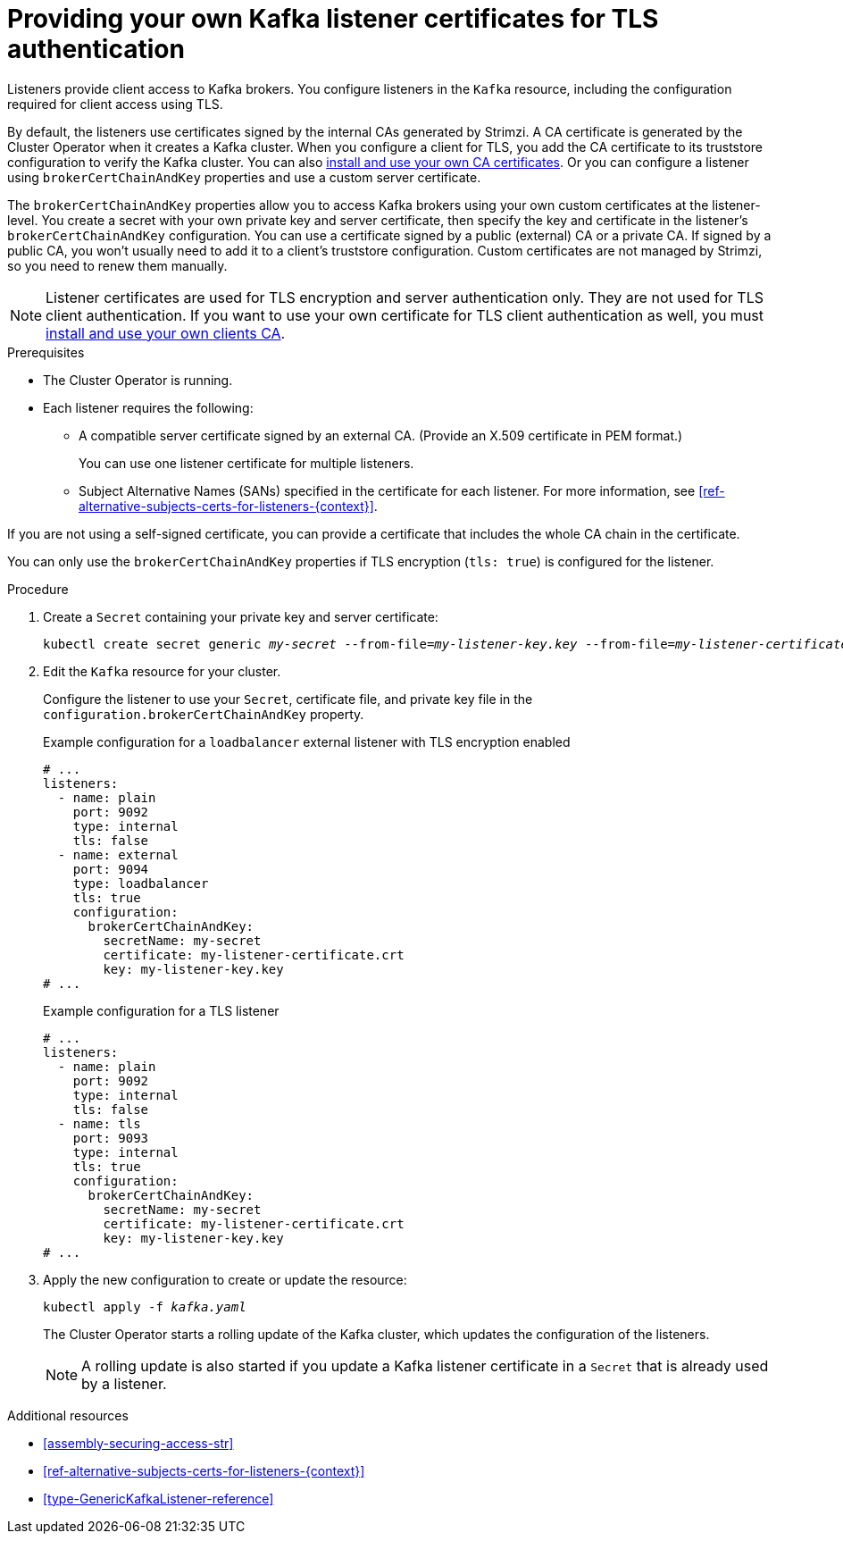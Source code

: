 // Module included in the following assemblies:
//
// assembly-security.adoc

[id='proc-installing-certs-per-listener-{context}']
= Providing your own Kafka listener certificates for TLS authentication

[role="_abstract"]
Listeners provide client access to Kafka brokers.
You configure listeners in the `Kafka` resource, including the configuration required for client access using TLS.

By default, the listeners use certificates signed by the internal CAs generated by Strimzi.
A CA certificate is generated by the Cluster Operator when it creates a Kafka cluster.
When you configure a client for TLS, you add the CA certificate to its truststore configuration to verify the Kafka cluster.
You can also xref:installing-your-own-ca-certificates-str[install and use your own CA certificates]. 
Or you can configure a listener using `brokerCertChainAndKey` properties and use a custom server certificate.

The `brokerCertChainAndKey` properties allow you to access Kafka brokers using your own custom certificates at the listener-level.
You create a secret with your own private key and server certificate, then specify the key and certificate in the listener's `brokerCertChainAndKey` configuration.
You can use a certificate signed by a public (external) CA or a private CA.
If signed by a public CA, you won't usually need to add it to a client's truststore configuration.  
Custom certificates are not managed by Strimzi, so you need to renew them manually. 

NOTE: Listener certificates are used for TLS encryption and server authentication only.
They are not used for TLS client authentication.
If you want to use your own certificate for TLS client authentication as well, you must xref:installing-your-own-ca-certificates-str[install and use your own clients CA]. 

.Prerequisites

* The Cluster Operator is running.
* Each listener requires the following:
** A compatible server certificate signed by an external CA. (Provide an X.509 certificate in PEM format.)
+
You can use one listener certificate for multiple listeners.
** Subject Alternative Names (SANs) specified in the certificate for each listener.
For more information, see xref:ref-alternative-subjects-certs-for-listeners-{context}[].

If you are not using a self-signed certificate, you can provide a certificate that includes the whole CA chain in the certificate.

You can only use the `brokerCertChainAndKey` properties if TLS encryption (`tls: true`) is configured for the listener.

.Procedure

. Create a `Secret` containing your private key and server certificate:
+
[source,shell,subs="+quotes"]
----
kubectl create secret generic _my-secret_ --from-file=_my-listener-key.key_ --from-file=_my-listener-certificate.crt_
----

. Edit the `Kafka` resource for your cluster. 
+
Configure the listener to use your `Secret`, certificate file, and private key file in the `configuration.brokerCertChainAndKey` property.
+
.Example configuration for a `loadbalancer` external listener with TLS encryption enabled
[source,yaml,subs="attributes+"]
----
# ...
listeners:
  - name: plain
    port: 9092
    type: internal
    tls: false
  - name: external
    port: 9094
    type: loadbalancer
    tls: true
    configuration:
      brokerCertChainAndKey:
        secretName: my-secret
        certificate: my-listener-certificate.crt
        key: my-listener-key.key
# ...
----
+
.Example configuration for a TLS listener
[source,yaml,subs="attributes+"]
----
# ...
listeners:
  - name: plain
    port: 9092
    type: internal
    tls: false
  - name: tls
    port: 9093
    type: internal
    tls: true
    configuration:
      brokerCertChainAndKey:
        secretName: my-secret
        certificate: my-listener-certificate.crt
        key: my-listener-key.key
# ...
----

. Apply the new configuration to create or update the resource:
+
[source,shell,subs="+quotes"]
----
kubectl apply -f _kafka.yaml_
----
+
The Cluster Operator starts a rolling update of the Kafka cluster, which updates the configuration of the listeners.
+
NOTE: A rolling update is also started if you update a Kafka listener certificate in a `Secret` that is already used by a listener.

[role="_additional-resources"]
.Additional resources

* xref:assembly-securing-access-str[]
* xref:ref-alternative-subjects-certs-for-listeners-{context}[]
* xref:type-GenericKafkaListener-reference[]
